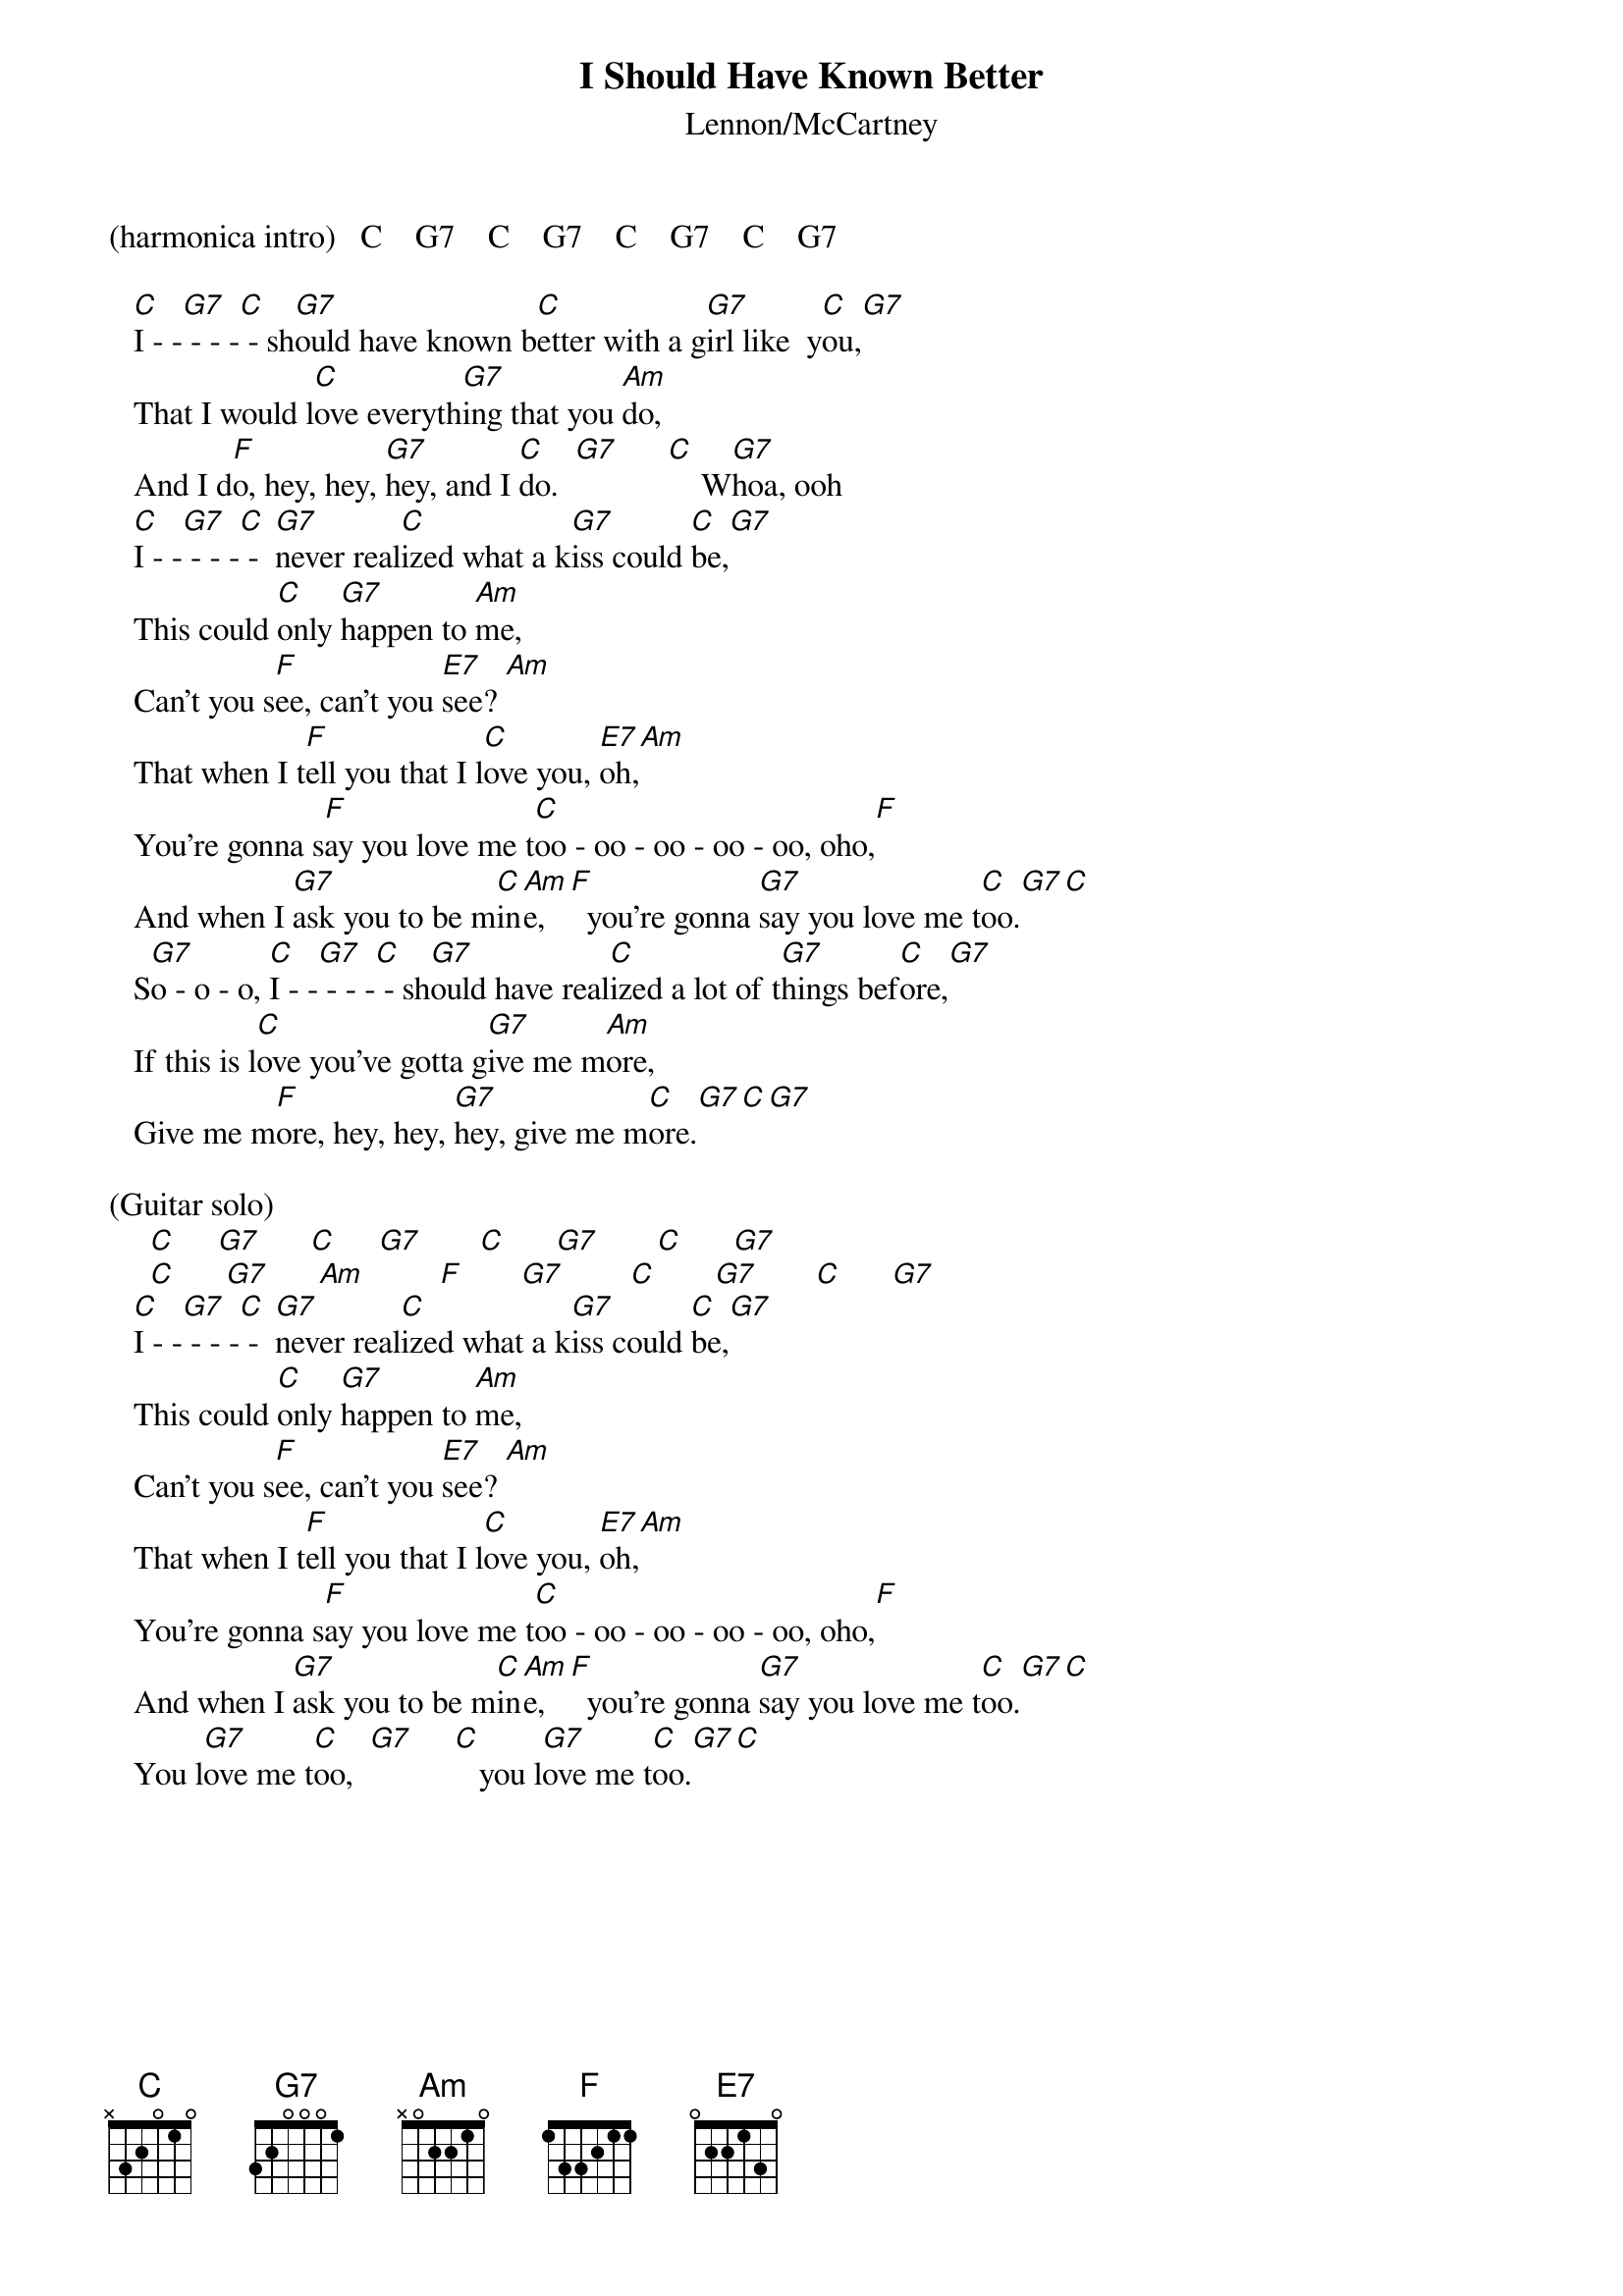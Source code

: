 {key: C}
# From: campo@calspan.com (Jim Campobello)
{t:I Should Have Known Better}
{st:Lennon/McCartney}

(harmonica intro)   C    G7    C    G7    C    G7    C    G7

   [C]I - -[G7] - - -[C] - sh[G7]ould have known b[C]etter with a g[G7]irl like  y[C]ou,[G7]
   That I would l[C]ove everyth[G7]ing that you [Am]do,
   And I d[F]o, hey, hey, [G7]hey, and I [C]do.  [G7]      [C]    W[G7]hoa, ooh
   [C]I - -[G7] - - -[C] -  [G7]never real[C]ized what a k[G7]iss could [C]be,[G7]
   This could [C]only [G7]happen to [Am]me,
   Can't you s[F]ee, can't you [E7]see? [Am]
   That when I t[F]ell you that I l[C]ove you, [E7]oh,[Am]
   You're gonna s[F]ay you love me t[C]oo - oo - oo - oo - oo, oho,[F]
   And when I [G7]ask you to be m[C]in[Am]e,   [F]  you're gonna [G7]say you love me t[C]oo.[G7][C]
   S[G7]o - o - o, [C]I - -[G7] - - -[C] - sh[G7]ould have real[C]ized a lot of t[G7]hings bef[C]ore,[G7]
   If this is l[C]ove you've gotta g[G7]ive me m[Am]ore,
   Give me m[F]ore, hey, hey, [G7]hey, give me m[C]ore.[G7][C][G7]

(Guitar solo)
     [C]     [G7]      [C]     [G7]       [C]      [G7]       [C]      [G7]   
     [C]      [G7]      [Am]         [F]       [G7]        [C]       [G7]       [C]      [G7]  
   [C]I - -[G7] - - -[C] -  [G7]never real[C]ized what a k[G7]iss could [C]be,[G7]
   This could [C]only [G7]happen to [Am]me,
   Can't you s[F]ee, can't you [E7]see? [Am]
   That when I t[F]ell you that I l[C]ove you, [E7]oh,[Am]
   You're gonna s[F]ay you love me t[C]oo - oo - oo - oo - oo, oho,[F]
   And when I [G7]ask you to be m[C]in[Am]e,   [F]  you're gonna [G7]say you love me t[C]oo.[G7][C]
   You l[G7]ove me t[C]oo,  [G7]     [C]   you l[G7]ove me t[C]oo.[G7][C]
